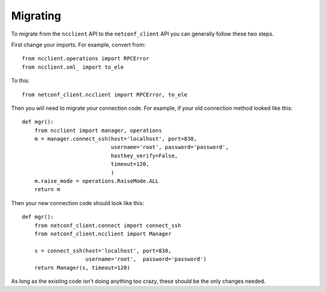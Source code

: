 Migrating
=========

To migrate from the ``ncclient`` API to the ``netconf_client`` API you
can generally follow these two steps.

First change your imports. For example, convert from::

  from ncclient.operations import RPCError
  from ncclient.xml_ import to_ele

To this::

  from netconf_client.ncclient import RPCError, to_ele


Then you will need to migrate your connection code. For example, if
your old connection method looked like this::

  def mgr():
      from ncclient import manager, operations
      m = manager.connect_ssh(host='localhost', port=830,
                              username='root', password='password',
                              hostkey_verify=False,
                              timeout=120,
                              )
      m.raise_mode = operations.RaiseMode.ALL
      return m

Then your new connection code should look like this::

  def mgr():
      from netconf_client.connect import connect_ssh
      from netconf_client.ncclient import Manager

      s = connect_ssh(host='localhost', port=830,
                      username='root',  password='password')    
      return Manager(s, timeout=120)

As long as the existing code isn't doing anything too crazy, these
should be the only changes needed.
